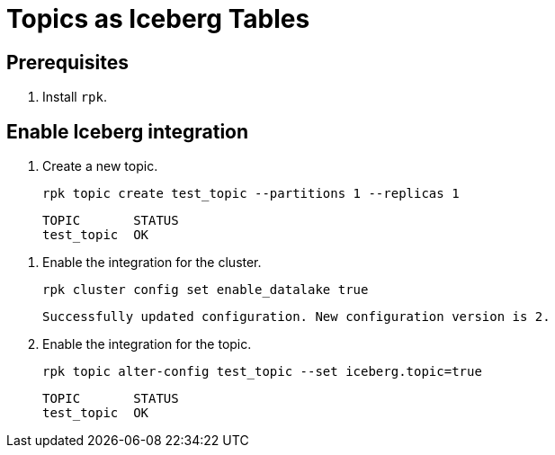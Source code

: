 = Topics as Iceberg Tables
:description: Learn how to integrate Redpanda topics with Iceberg.
:page-context-links: [{"name": "Linux", "to": "manage:topic-recovery.adoc" } ]
:page-categories: Management, High Availability


== Prerequisites

. Install `rpk`.

== Enable Iceberg integration

. Create a new topic.
+
[,bash,]
----
rpk topic create test_topic --partitions 1 --replicas 1
----
+
[,bash,.no-copy]
----
TOPIC       STATUS
test_topic  OK
----

// Enable data lake support
. Enable the integration for the cluster. 
+
[,bash]
----
rpk cluster config set enable_datalake true 
----
+
[,bash,.no-copy]
----
Successfully updated configuration. New configuration version is 2.
----

. Enable the integration for the topic.
+
[,bash]
----
rpk topic alter-config test_topic --set iceberg.topic=true 
----
+
[,bash,.no-copy]
----
TOPIC       STATUS
test_topic  OK
----